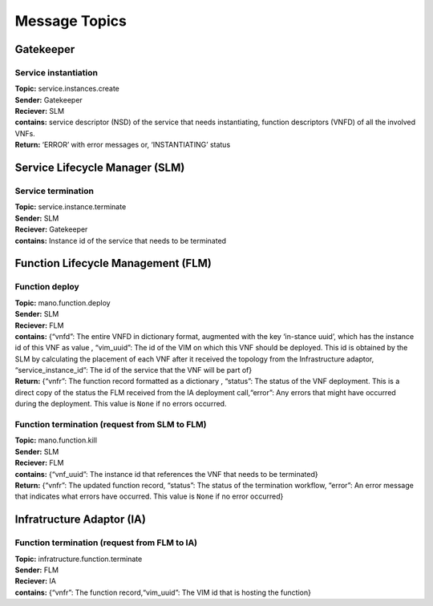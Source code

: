 ********************
Message Topics
********************

Gatekeeper
==========

Service instantiation
---------------------

| **Topic:** service.instances.create
| **Sender:** Gatekeeper
| **Reciever:** SLM
| **contains:** service descriptor (NSD) of the service that needs
  instantiating, function descriptors (VNFD) of all the involved VNFs.
| **Return:** ‘ERROR’ with error messages or, ‘INSTANTIATING’ status

Service Lifecycle Manager (SLM)
===============================

Service termination
-------------------

| **Topic:** service.instance.terminate
| **Sender:** SLM
| **Reciever:** Gatekeeper
| **contains:** Instance id of the service that needs to be terminated

Function Lifecycle Management (FLM)
===================================

Function deploy
---------------

| **Topic:** mano.function.deploy
| **Sender:** SLM
| **Reciever:** FLM
| **contains:** {“vnfd”: The entire VNFD in dictionary format, augmented
  with the key ‘in-stance uuid’, which has the instance id of this VNF
  as value , “vim_uuid”: The id of the VIM on which this VNF should be
  deployed. This id is obtained by the SLM by calculating the placement
  of each VNF after it received the topology from the Infrastructure
  adaptor, “service_instance_id”: The id of the service that the VNF
  will be part of}
| **Return:** {“vnfr”: The function record formatted as a dictionary ,
  “status”: The status of the VNF deployment. This is a direct copy of
  the status the FLM received from the IA deployment call,“error”: Any
  errors that might have occurred during the deployment. This value is
  ``None`` if no errors occurred.

Function termination (request from SLM to FLM)
----------------------------------------------

| **Topic:** mano.function.kill
| **Sender:** SLM
| **Reciever:** FLM
| **contains:** {“vnf_uuid”: The instance id that references the VNF
  that needs to be terminated}
| **Return:** {“vnfr”: The updated function record, “status”: The status
  of the termination workflow, “error”: An error message that indicates
  what errors have occurred. This value is ``None`` if no error
  occurred}

Infratructure Adaptor (IA)
==========================

Function termination (request from FLM to IA)
---------------------------------------------

| **Topic:** infratructure.function.terminate
| **Sender:** FLM
| **Reciever:** IA
| **contains:** {“vnfr”: The function record,“vim_uuid”: The VIM id that
  is hosting the function}
